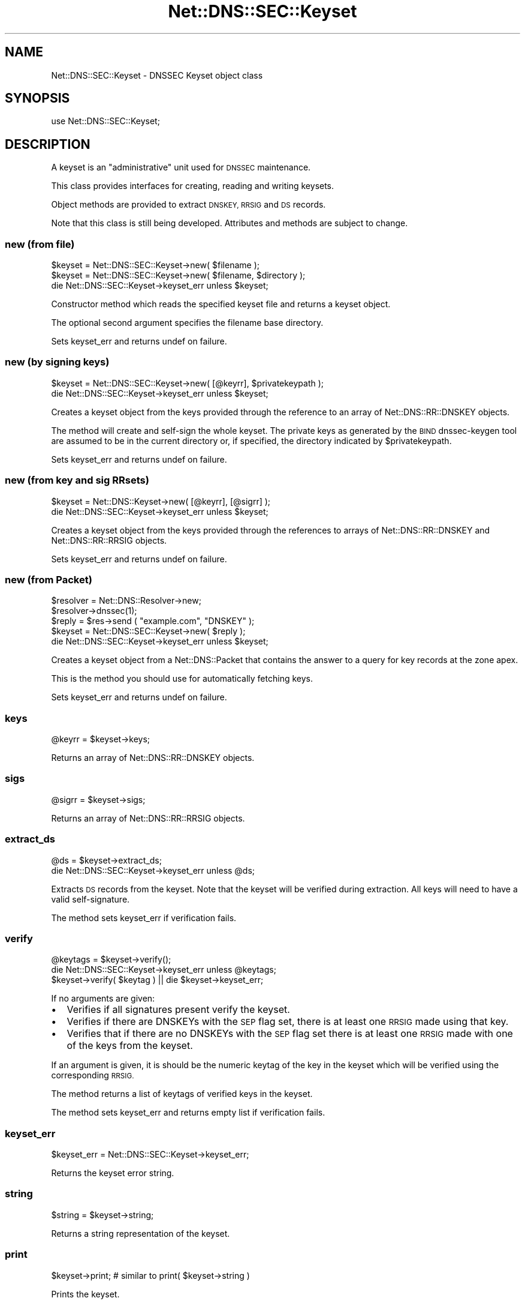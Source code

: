 .\" Automatically generated by Pod::Man 4.14 (Pod::Simple 3.40)
.\"
.\" Standard preamble:
.\" ========================================================================
.de Sp \" Vertical space (when we can't use .PP)
.if t .sp .5v
.if n .sp
..
.de Vb \" Begin verbatim text
.ft CW
.nf
.ne \\$1
..
.de Ve \" End verbatim text
.ft R
.fi
..
.\" Set up some character translations and predefined strings.  \*(-- will
.\" give an unbreakable dash, \*(PI will give pi, \*(L" will give a left
.\" double quote, and \*(R" will give a right double quote.  \*(C+ will
.\" give a nicer C++.  Capital omega is used to do unbreakable dashes and
.\" therefore won't be available.  \*(C` and \*(C' expand to `' in nroff,
.\" nothing in troff, for use with C<>.
.tr \(*W-
.ds C+ C\v'-.1v'\h'-1p'\s-2+\h'-1p'+\s0\v'.1v'\h'-1p'
.ie n \{\
.    ds -- \(*W-
.    ds PI pi
.    if (\n(.H=4u)&(1m=24u) .ds -- \(*W\h'-12u'\(*W\h'-12u'-\" diablo 10 pitch
.    if (\n(.H=4u)&(1m=20u) .ds -- \(*W\h'-12u'\(*W\h'-8u'-\"  diablo 12 pitch
.    ds L" ""
.    ds R" ""
.    ds C` ""
.    ds C' ""
'br\}
.el\{\
.    ds -- \|\(em\|
.    ds PI \(*p
.    ds L" ``
.    ds R" ''
.    ds C`
.    ds C'
'br\}
.\"
.\" Escape single quotes in literal strings from groff's Unicode transform.
.ie \n(.g .ds Aq \(aq
.el       .ds Aq '
.\"
.\" If the F register is >0, we'll generate index entries on stderr for
.\" titles (.TH), headers (.SH), subsections (.SS), items (.Ip), and index
.\" entries marked with X<> in POD.  Of course, you'll have to process the
.\" output yourself in some meaningful fashion.
.\"
.\" Avoid warning from groff about undefined register 'F'.
.de IX
..
.nr rF 0
.if \n(.g .if rF .nr rF 1
.if (\n(rF:(\n(.g==0)) \{\
.    if \nF \{\
.        de IX
.        tm Index:\\$1\t\\n%\t"\\$2"
..
.        if !\nF==2 \{\
.            nr % 0
.            nr F 2
.        \}
.    \}
.\}
.rr rF
.\" ========================================================================
.\"
.IX Title "Net::DNS::SEC::Keyset 3"
.TH Net::DNS::SEC::Keyset 3 "2020-10-02" "perl v5.32.0" "User Contributed Perl Documentation"
.\" For nroff, turn off justification.  Always turn off hyphenation; it makes
.\" way too many mistakes in technical documents.
.if n .ad l
.nh
.SH "NAME"
Net::DNS::SEC::Keyset \- DNSSEC Keyset object class
.SH "SYNOPSIS"
.IX Header "SYNOPSIS"
.Vb 1
\&    use Net::DNS::SEC::Keyset;
.Ve
.SH "DESCRIPTION"
.IX Header "DESCRIPTION"
A keyset is an \*(L"administrative\*(R" unit used for \s-1DNSSEC\s0 maintenance.
.PP
This class provides interfaces for creating, reading and writing keysets.
.PP
Object methods are provided to extract \s-1DNSKEY, RRSIG\s0 and \s-1DS\s0 records.
.PP
Note that this class is still being developed.
Attributes and methods are subject to change.
.SS "new (from file)"
.IX Subsection "new (from file)"
.Vb 3
\&    $keyset = Net::DNS::SEC::Keyset\->new( $filename );
\&    $keyset = Net::DNS::SEC::Keyset\->new( $filename, $directory );
\&    die Net::DNS::SEC::Keyset\->keyset_err unless $keyset;
.Ve
.PP
Constructor method which reads the specified keyset file and returns a
keyset object.
.PP
The optional second argument specifies the filename base directory.
.PP
Sets keyset_err and returns undef on failure.
.SS "new (by signing keys)"
.IX Subsection "new (by signing keys)"
.Vb 2
\&    $keyset = Net::DNS::SEC::Keyset\->new( [@keyrr], $privatekeypath );
\&    die Net::DNS::SEC::Keyset\->keyset_err unless $keyset;
.Ve
.PP
Creates a keyset object from the keys provided through the reference to an
array of Net::DNS::RR::DNSKEY objects.
.PP
The method will create and self-sign the whole keyset. The private keys as
generated by the \s-1BIND\s0 dnssec-keygen tool are assumed to be in the current
directory or, if specified, the directory indicated by \f(CW$privatekeypath\fR.
.PP
Sets keyset_err and returns undef on failure.
.SS "new (from key and sig RRsets)"
.IX Subsection "new (from key and sig RRsets)"
.Vb 2
\&    $keyset = Net::DNS::Keyset\->new( [@keyrr], [@sigrr] );
\&    die Net::DNS::SEC::Keyset\->keyset_err unless $keyset;
.Ve
.PP
Creates a keyset object from the keys provided through the references
to arrays of Net::DNS::RR::DNSKEY and Net::DNS::RR::RRSIG objects.
.PP
Sets keyset_err and returns undef on failure.
.SS "new (from Packet)"
.IX Subsection "new (from Packet)"
.Vb 2
\&    $resolver = Net::DNS::Resolver\->new;
\&    $resolver\->dnssec(1);
\&   
\&    $reply = $res\->send ( "example.com", "DNSKEY" );
\&
\&    $keyset = Net::DNS::SEC::Keyset\->new( $reply );
\&    die Net::DNS::SEC::Keyset\->keyset_err unless $keyset;
.Ve
.PP
Creates a keyset object from a Net::DNS::Packet that contains the answer
to a query for key records at the zone apex.
.PP
This is the method you should use for automatically fetching keys.
.PP
Sets keyset_err and returns undef on failure.
.SS "keys"
.IX Subsection "keys"
.Vb 1
\&    @keyrr = $keyset\->keys;
.Ve
.PP
Returns an array of Net::DNS::RR::DNSKEY objects.
.SS "sigs"
.IX Subsection "sigs"
.Vb 1
\&    @sigrr = $keyset\->sigs;
.Ve
.PP
Returns an array of Net::DNS::RR::RRSIG objects.
.SS "extract_ds"
.IX Subsection "extract_ds"
.Vb 2
\&    @ds = $keyset\->extract_ds;
\&    die Net::DNS::SEC::Keyset\->keyset_err unless @ds;
.Ve
.PP
Extracts \s-1DS\s0 records from the keyset. Note that the keyset will be verified
during extraction. All keys will need to have a valid self-signature.
.PP
The method sets keyset_err if verification fails.
.SS "verify"
.IX Subsection "verify"
.Vb 2
\&    @keytags = $keyset\->verify();
\&    die Net::DNS::SEC::Keyset\->keyset_err unless @keytags;
\&
\&    $keyset\->verify( $keytag ) || die $keyset\->keyset_err;
.Ve
.PP
If no arguments are given:
.IP "\(bu" 2
Verifies if all signatures present verify the keyset.
.IP "\(bu" 2
Verifies if there are DNSKEYs with the \s-1SEP\s0 flag set, there is at
least one \s-1RRSIG\s0 made using that key.
.IP "\(bu" 2
Verifies that if there are no DNSKEYs with the \s-1SEP\s0 flag set there
is at least one \s-1RRSIG\s0 made with one of the keys from the keyset.
.PP
If an argument is given, it is should be the numeric keytag of the key
in the keyset which will be verified using the corresponding \s-1RRSIG.\s0
.PP
The method returns a list of keytags of verified keys in the keyset.
.PP
The method sets keyset_err and returns empty list if verification fails.
.SS "keyset_err"
.IX Subsection "keyset_err"
.Vb 1
\&    $keyset_err = Net::DNS::SEC::Keyset\->keyset_err;
.Ve
.PP
Returns the keyset error string.
.SS "string"
.IX Subsection "string"
.Vb 1
\&    $string = $keyset\->string;
.Ve
.PP
Returns a string representation of the keyset.
.SS "print"
.IX Subsection "print"
.Vb 1
\&    $keyset\->print;             # similar to print( $keyset\->string )
.Ve
.PP
Prints the keyset.
.SS "writekeyset"
.IX Subsection "writekeyset"
.Vb 4
\&    $keyset\->writekeyset;
\&    $keyset\->writekeyset( $path );
\&    $keyset\->writekeyset( $prefix );
\&    $keyset\->writekeyset( $prefix, $path );
.Ve
.PP
Writes the keyset to a file named \*(L"keyset\-<domain>.\*(R" in the current
working directory or directory defined by the optional \f(CW$path\fR argument.
.PP
The optional \f(CW$prefix\fR argument specifies the prefix that will be
prepended to the domain name to form the keyset filename.
.SH "COPYRIGHT"
.IX Header "COPYRIGHT"
Copyright (c)2002 \s-1RIPE NCC.\s0  Author Olaf M. Kolkman
.PP
Portions Copyright (c)2014 Dick Franks
.PP
All Rights Reserved
.SH "LICENSE"
.IX Header "LICENSE"
Permission to use, copy, modify, and distribute this software and its
documentation for any purpose and without fee is hereby granted, provided
that the above copyright notice appear in all copies and that both that
copyright notice and this permission notice appear in supporting
documentation, and that the name of the author not be used in advertising
or publicity pertaining to distribution of the software without specific
prior written permission.
.PP
\&\s-1THE SOFTWARE IS PROVIDED \*(L"AS IS\*(R", WITHOUT WARRANTY OF ANY KIND, EXPRESS OR
IMPLIED, INCLUDING BUT NOT LIMITED TO THE WARRANTIES OF MERCHANTABILITY,
FITNESS FOR A PARTICULAR PURPOSE AND NONINFRINGEMENT. IN NO EVENT SHALL
THE AUTHORS OR COPYRIGHT HOLDERS BE LIABLE FOR ANY CLAIM, DAMAGES OR OTHER
LIABILITY, WHETHER IN AN ACTION OF CONTRACT, TORT OR OTHERWISE, ARISING
FROM, OUT OF OR IN CONNECTION WITH THE SOFTWARE OR THE USE OR OTHER
DEALINGS IN THE SOFTWARE.\s0
